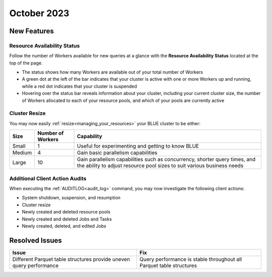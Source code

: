.. _october_2023:

******************
October 2023
******************

New Features
-------------

Resource Availability Status
^^^^^^^^^^^^^^^^^^^^^^^^^^^^^

Follow the number of Workers available for new queries at a glance with the **Resource Availability Status** located at the top of the page. 

* The status shows how many Workers are available out of your total number of Workers
* A green dot at the left of the bar indicates that your cluster is active with one or more Workers up and running, while a red dot indicates that your cluster is suspended
* Hovering over the status bar reveals information about your cluster, including your current cluster size, the number of Workers allocated to each of your resource pools, and which of your pools are currently active

Cluster Resize
^^^^^^^^^^^^^^

You may now easily :ref:`resize<managing_your_resources>` your BLUE cluster to be either:

.. list-table:: 
   :widths: auto
   :header-rows: 1

   * - Size
     - Number of Workers
     - Capability
   * - Small
     - 1
     - Useful for experimenting and getting to know BLUE
   * - Medium
     - 4
     - Gain basic parallelism capabilities
   * - Large
     - 10
     - Gain parallelism capabilities such as concurrency, shorter query times, and the ability to adjust resource pool sizes to suit various business needs

Additional Client Action Audits
^^^^^^^^^^^^^^^^^^^^^^^^^^^^^^^^

When executing the :ref:`AUDITLOG<audit_log>` command, you may now investigate the following client actions:

* System shutdown, suspension, and resumption
* Cluster resize
* Newly created and deleted resource pools 
* Newly created and deleted Jobs and Tasks
* Newly created, deleted, and edited Jobs

Resolved Issues
-----------------

.. list-table:: 
   :widths: auto
   :header-rows: 1
   
   * - Issue
     - Fix
   * - Different Parquet table structures provide uneven query performance  
     - Query performance is stable throughout all Parquet table structures




